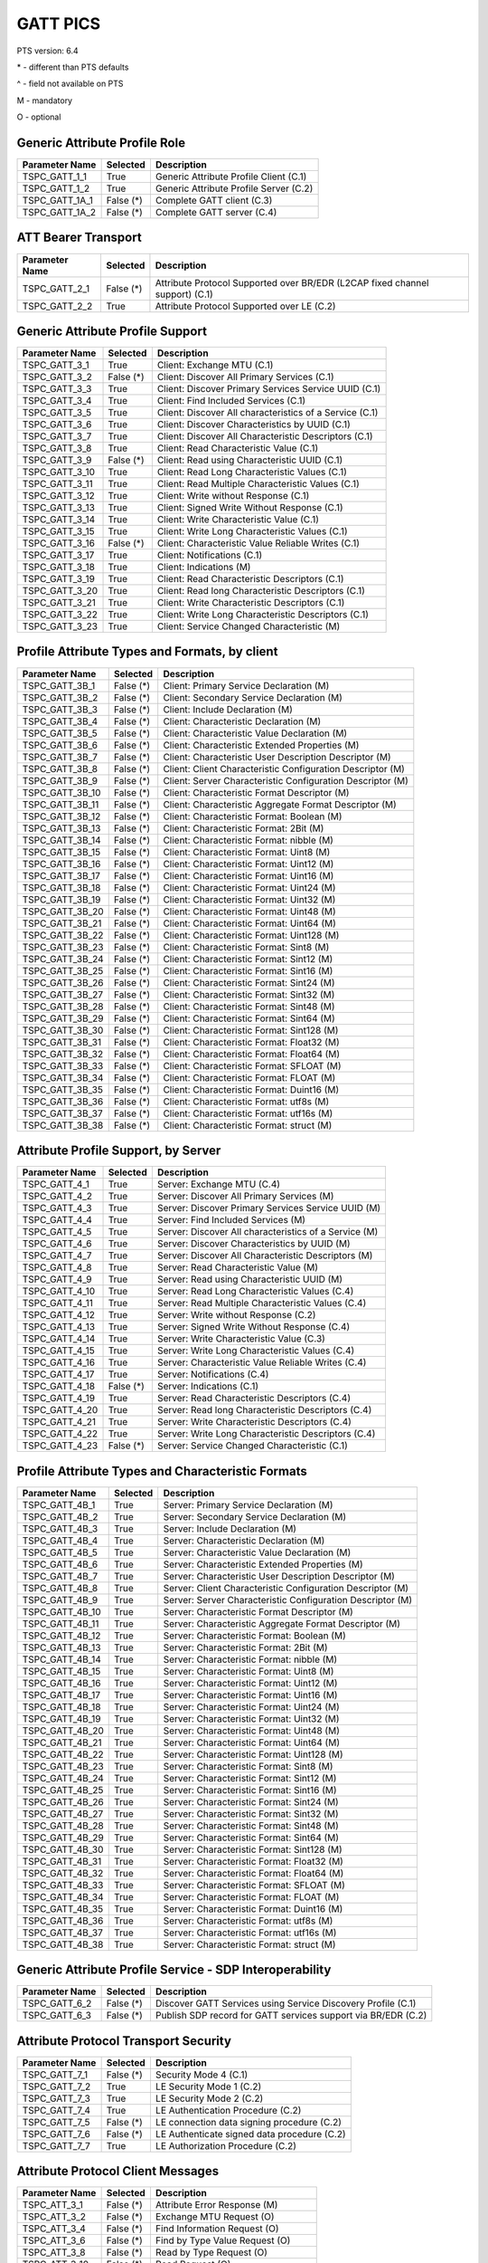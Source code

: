 GATT PICS
#########

PTS version: 6.4

\* - different than PTS defaults

\^ - field not available on PTS

M - mandatory

O - optional


Generic Attribute Profile Role
******************************

==============	===========	============================================
Parameter Name	Selected	Description
==============	===========	============================================
TSPC_GATT_1_1	True		Generic Attribute Profile Client (C.1)
TSPC_GATT_1_2	True		Generic Attribute Profile Server (C.2)
TSPC_GATT_1A_1	False (*)	Complete GATT client (C.3)
TSPC_GATT_1A_2	False (*)	Complete GATT server (C.4)
==============	===========	============================================


ATT Bearer Transport
********************

==============	===========	============================================
Parameter Name	Selected	Description
==============	===========	============================================
TSPC_GATT_2_1	False (*)	Attribute Protocol Supported over BR/EDR
				(L2CAP fixed channel support) (C.1)
TSPC_GATT_2_2	True		Attribute Protocol Supported over LE (C.2)
==============	===========	============================================


Generic Attribute Profile Support
*********************************

==============	===========	============================================
Parameter Name	Selected	Description
==============	===========	============================================
TSPC_GATT_3_1	True		Client: Exchange MTU (C.1)
TSPC_GATT_3_2	False (*)	Client: Discover All Primary Services (C.1)
TSPC_GATT_3_3	True		Client: Discover Primary Services Service
				UUID (C.1)
TSPC_GATT_3_4	True		Client: Find Included Services (C.1)
TSPC_GATT_3_5	True		Client: Discover All characteristics of a
				Service (C.1)
TSPC_GATT_3_6	True		Client: Discover Characteristics by UUID (C.1)
TSPC_GATT_3_7	True		Client: Discover All Characteristic Descriptors
				(C.1)
TSPC_GATT_3_8	True		Client: Read Characteristic Value (C.1)
TSPC_GATT_3_9	False (*)	Client: Read using Characteristic UUID (C.1)
TSPC_GATT_3_10	True		Client: Read Long Characteristic Values (C.1)
TSPC_GATT_3_11	True		Client: Read Multiple Characteristic
				Values (C.1)
TSPC_GATT_3_12	True		Client: Write without Response (C.1)
TSPC_GATT_3_13	True		Client: Signed Write Without Response (C.1)
TSPC_GATT_3_14	True		Client: Write Characteristic Value (C.1)
TSPC_GATT_3_15	True		Client: Write Long Characteristic Values (C.1)
TSPC_GATT_3_16	False (*)	Client: Characteristic Value Reliable
				Writes (C.1)
TSPC_GATT_3_17	True		Client: Notifications (C.1)
TSPC_GATT_3_18	True		Client: Indications (M)
TSPC_GATT_3_19	True		Client: Read Characteristic Descriptors (C.1)
TSPC_GATT_3_20	True		Client: Read long Characteristic Descriptors
				(C.1)
TSPC_GATT_3_21	True		Client: Write Characteristic Descriptors (C.1)
TSPC_GATT_3_22	True		Client: Write Long Characteristic Descriptors
				(C.1)
TSPC_GATT_3_23	True		Client: Service Changed Characteristic (M)
==============	===========	============================================


Profile Attribute Types and Formats, by client
**********************************************

===============	===========	============================================
Parameter Name	Selected	Description
===============	===========	============================================
TSPC_GATT_3B_1	False (*)	Client: Primary Service Declaration (M)
TSPC_GATT_3B_2	False (*)	Client: Secondary Service Declaration (M)
TSPC_GATT_3B_3	False (*)	Client: Include Declaration (M)
TSPC_GATT_3B_4	False (*)	Client: Characteristic Declaration (M)
TSPC_GATT_3B_5	False (*)	Client: Characteristic Value Declaration (M)
TSPC_GATT_3B_6	False (*)	Client: Characteristic Extended Properties (M)
TSPC_GATT_3B_7	False (*)	Client: Characteristic User Description
				Descriptor (M)
TSPC_GATT_3B_8	False (*)	Client: Client Characteristic Configuration
				Descriptor (M)
TSPC_GATT_3B_9	False (*)	Client: Server Characteristic Configuration
				Descriptor (M)
TSPC_GATT_3B_10	False (*)	Client: Characteristic Format Descriptor (M)
TSPC_GATT_3B_11	False (*)	Client: Characteristic Aggregate Format
				Descriptor (M)
TSPC_GATT_3B_12	False (*)	Client: Characteristic Format: Boolean (M)
TSPC_GATT_3B_13	False (*)	Client: Characteristic Format: 2Bit (M)
TSPC_GATT_3B_14	False (*)	Client: Characteristic Format: nibble (M)
TSPC_GATT_3B_15	False (*)	Client: Characteristic Format: Uint8 (M)
TSPC_GATT_3B_16	False (*)	Client: Characteristic Format: Uint12 (M)
TSPC_GATT_3B_17	False (*)	Client: Characteristic Format: Uint16 (M)
TSPC_GATT_3B_18	False (*)	Client: Characteristic Format: Uint24 (M)
TSPC_GATT_3B_19	False (*)	Client: Characteristic Format: Uint32 (M)
TSPC_GATT_3B_20	False (*)	Client: Characteristic Format: Uint48 (M)
TSPC_GATT_3B_21	False (*)	Client: Characteristic Format: Uint64 (M)
TSPC_GATT_3B_22	False (*)	Client: Characteristic Format: Uint128 (M)
TSPC_GATT_3B_23	False (*)	Client: Characteristic Format: Sint8 (M)
TSPC_GATT_3B_24	False (*)	Client: Characteristic Format: Sint12 (M)
TSPC_GATT_3B_25	False (*)	Client: Characteristic Format: Sint16 (M)
TSPC_GATT_3B_26	False (*)	Client: Characteristic Format: Sint24 (M)
TSPC_GATT_3B_27	False (*)	Client: Characteristic Format: Sint32 (M)
TSPC_GATT_3B_28	False (*)	Client: Characteristic Format: Sint48 (M)
TSPC_GATT_3B_29	False (*)	Client: Characteristic Format: Sint64 (M)
TSPC_GATT_3B_30	False (*)	Client: Characteristic Format: Sint128 (M)
TSPC_GATT_3B_31	False (*)	Client: Characteristic Format: Float32 (M)
TSPC_GATT_3B_32	False (*)	Client: Characteristic Format: Float64 (M)
TSPC_GATT_3B_33	False (*)	Client: Characteristic Format: SFLOAT (M)
TSPC_GATT_3B_34	False (*)	Client: Characteristic Format: FLOAT (M)
TSPC_GATT_3B_35	False (*)	Client: Characteristic Format: Duint16 (M)
TSPC_GATT_3B_36	False (*)	Client: Characteristic Format: utf8s (M)
TSPC_GATT_3B_37	False (*)	Client: Characteristic Format: utf16s (M)
TSPC_GATT_3B_38	False (*)	Client: Characteristic Format: struct (M)
===============	===========	============================================


Attribute Profile Support, by Server
************************************

==============	===========	============================================
Parameter Name	Selected	Description
==============	===========	============================================
TSPC_GATT_4_1	True		Server: Exchange MTU (C.4)
TSPC_GATT_4_2	True		Server: Discover All Primary Services (M)
TSPC_GATT_4_3	True		Server: Discover Primary Services Service
				UUID (M)
TSPC_GATT_4_4	True		Server: Find Included Services (M)
TSPC_GATT_4_5	True		Server: Discover All characteristics of
				a Service (M)
TSPC_GATT_4_6	True		Server: Discover Characteristics by UUID (M)
TSPC_GATT_4_7	True		Server: Discover All Characteristic
				Descriptors (M)
TSPC_GATT_4_8	True		Server: Read Characteristic Value (M)
TSPC_GATT_4_9	True		Server: Read using Characteristic UUID (M)
TSPC_GATT_4_10	True		Server: Read Long Characteristic Values (C.4)
TSPC_GATT_4_11	True		Server: Read Multiple Characteristic
				Values (C.4)
TSPC_GATT_4_12	True		Server: Write without Response (C.2)
TSPC_GATT_4_13	True		Server: Signed Write Without Response (C.4)
TSPC_GATT_4_14	True		Server: Write Characteristic Value (C.3)
TSPC_GATT_4_15	True		Server: Write Long Characteristic Values (C.4)
TSPC_GATT_4_16	True		Server: Characteristic Value Reliable
				Writes (C.4)
TSPC_GATT_4_17	True		Server: Notifications (C.4)
TSPC_GATT_4_18	False (*)	Server: Indications (C.1)
TSPC_GATT_4_19	True		Server: Read Characteristic Descriptors (C.4)
TSPC_GATT_4_20	True		Server: Read long Characteristic
				Descriptors (C.4)
TSPC_GATT_4_21	True		Server: Write Characteristic Descriptors (C.4)
TSPC_GATT_4_22	True		Server: Write Long Characteristic
				Descriptors (C.4)
TSPC_GATT_4_23	False (*)	Server: Service Changed Characteristic (C.1)
==============	===========	============================================


Profile Attribute Types and Characteristic Formats
**************************************************

===============	===========	============================================
Parameter Name	Selected	Description
===============	===========	============================================
TSPC_GATT_4B_1	True		Server: Primary Service Declaration (M)
TSPC_GATT_4B_2	True		Server: Secondary Service Declaration (M)
TSPC_GATT_4B_3	True		Server: Include Declaration (M)
TSPC_GATT_4B_4	True		Server: Characteristic Declaration (M)
TSPC_GATT_4B_5	True		Server: Characteristic Value Declaration (M)
TSPC_GATT_4B_6	True		Server: Characteristic Extended Properties (M)
TSPC_GATT_4B_7	True		Server: Characteristic User Description
				Descriptor (M)
TSPC_GATT_4B_8	True		Server: Client Characteristic Configuration
				Descriptor (M)
TSPC_GATT_4B_9	True		Server: Server Characteristic Configuration
				Descriptor (M)
TSPC_GATT_4B_10	True		Server: Characteristic Format Descriptor (M)
TSPC_GATT_4B_11	True		Server: Characteristic Aggregate Format
				Descriptor (M)
TSPC_GATT_4B_12	True		Server: Characteristic Format: Boolean (M)
TSPC_GATT_4B_13	True		Server: Characteristic Format: 2Bit (M)
TSPC_GATT_4B_14	True		Server: Characteristic Format: nibble (M)
TSPC_GATT_4B_15	True		Server: Characteristic Format: Uint8 (M)
TSPC_GATT_4B_16	True		Server: Characteristic Format: Uint12 (M)
TSPC_GATT_4B_17	True		Server: Characteristic Format: Uint16 (M)
TSPC_GATT_4B_18	True		Server: Characteristic Format: Uint24 (M)
TSPC_GATT_4B_19	True		Server: Characteristic Format: Uint32 (M)
TSPC_GATT_4B_20	True		Server: Characteristic Format: Uint48 (M)
TSPC_GATT_4B_21	True		Server: Characteristic Format: Uint64 (M)
TSPC_GATT_4B_22	True		Server: Characteristic Format: Uint128 (M)
TSPC_GATT_4B_23	True		Server: Characteristic Format: Sint8 (M)
TSPC_GATT_4B_24	True		Server: Characteristic Format: Sint12 (M)
TSPC_GATT_4B_25	True		Server: Characteristic Format: Sint16 (M)
TSPC_GATT_4B_26	True		Server: Characteristic Format: Sint24 (M)
TSPC_GATT_4B_27	True		Server: Characteristic Format: Sint32 (M)
TSPC_GATT_4B_28	True		Server: Characteristic Format: Sint48 (M)
TSPC_GATT_4B_29	True		Server: Characteristic Format: Sint64 (M)
TSPC_GATT_4B_30	True		Server: Characteristic Format: Sint128 (M)
TSPC_GATT_4B_31	True		Server: Characteristic Format: Float32 (M)
TSPC_GATT_4B_32	True		Server: Characteristic Format: Float64 (M)
TSPC_GATT_4B_33	True		Server: Characteristic Format: SFLOAT (M)
TSPC_GATT_4B_34	True		Server: Characteristic Format: FLOAT (M)
TSPC_GATT_4B_35	True		Server: Characteristic Format: Duint16 (M)
TSPC_GATT_4B_36	True		Server: Characteristic Format: utf8s (M)
TSPC_GATT_4B_37	True		Server: Characteristic Format: utf16s (M)
TSPC_GATT_4B_38	True		Server: Characteristic Format: struct (M)
===============	===========	============================================


Generic Attribute Profile Service - SDP Interoperability
********************************************************

==============	===========	============================================
Parameter Name	Selected	Description
==============	===========	============================================
TSPC_GATT_6_2	False (*)	Discover GATT Services using Service Discovery
				Profile (C.1)
TSPC_GATT_6_3	False (*)	Publish SDP record for GATT services support
				via BR/EDR (C.2)
==============	===========	============================================


Attribute Protocol Transport Security
*************************************

==============	===========	============================================
Parameter Name	Selected	Description
==============	===========	============================================
TSPC_GATT_7_1	False (*)	Security Mode 4 (C.1)
TSPC_GATT_7_2	True		LE Security Mode 1 (C.2)
TSPC_GATT_7_3	True		LE Security Mode 2 (C.2)
TSPC_GATT_7_4	True		LE Authentication Procedure (C.2)
TSPC_GATT_7_5	False (*)	LE connection data signing procedure (C.2)
TSPC_GATT_7_6	False (*)	LE Authenticate signed data procedure (C.2)
TSPC_GATT_7_7	True		LE Authorization Procedure (C.2)
==============	===========	============================================


Attribute Protocol Client Messages
**********************************

==============	===========	============================================
Parameter Name	Selected	Description
==============	===========	============================================
TSPC_ATT_3_1	False (*)	Attribute Error Response (M)
TSPC_ATT_3_2	False (*)	Exchange MTU Request (O)
TSPC_ATT_3_4	False (*)	Find Information Request (O)
TSPC_ATT_3_6	False (*)	Find by Type Value Request (O)
TSPC_ATT_3_8	False (*)	Read by Type Request (O)
TSPC_ATT_3_10	False (*)	Read Request (O)
TSPC_ATT_3_12	False (*)	Read Blob Request (O)
TSPC_ATT_3_14	False (*)	Read Multiple Request (O)
TSPC_ATT_3_16	False (*)	Read by Group Type Request (O)
TSPC_ATT_3_17	False (*)	Read by Group Type Response (C.6)
TSPC_ATT_3_18	False (*)	Write Request (O)
TSPC_ATT_3_20	False (*)	Write Command (O)
TSPC_ATT_3_21	False (*)	Signed Write Command (O)
TSPC_ATT_3_22	False (*)	Prepare Write Request (O)
TSPC_ATT_3_24	False (*)	Execute Write Request (C.8)
TSPC_ATT_3_26	False (*)	Handle Value Notification (M)
TSPC_ATT_3_28	False (*)	Handle Value Confirmation (M)
==============	===========	============================================


Attribute Protocol Server Messages
**********************************

==============	===========	============================================
Parameter Name	Selected	Description
==============	===========	============================================
TSPC_ATT_4_1	True		Attribute Error Response (M)
TSPC_ATT_4_2	True		Exchange MTU Request (M)
TSPC_ATT_4_3	True		Exchange MTU Response (M)
TSPC_ATT_4_5	True		Find Information Response (M)
TSPC_ATT_4_7	True		Find by Type Value Response (M)
TSPC_ATT_4_8	True		Read by Type Request (M)
TSPC_ATT_4_9	False (*)	Read by Type Response (M)
TSPC_ATT_4_11	True		Read Response (M)
TSPC_ATT_4_13	False (*)	Read Blob Response (C.1)
TSPC_ATT_4_15	False (*)	Read Multiple Response (C.2)
TSPC_ATT_4_17	True		Read by Group Type Response (M)
TSPC_ATT_4_19	False (*)	Write Response (C.3)
TSPC_ATT_4_20	False (*)	Write Command (O)
TSPC_ATT_4_21	False (*)	Signed Write Command (O)
TSPC_ATT_4_23	False (*)	Prepare Write Response (C.4)
TSPC_ATT_4_25	False (*)	Execute Write Response (C.4)
TSPC_ATT_4_26	False (*)	Handle Value Notification (O)
TSPC_ATT_4_27	False (*)	Handle Value Indication (O)
==============	===========	============================================


Attribute Protocol Transport
****************************

==============	===========	============================================
Parameter Name	Selected	Description
==============	===========	============================================
TSPC_ATT_5_2	True		LE Security Mode 1 (C.2)
TSPC_ATT_5_4	True		LE Authentication Procedure (C.2)
TSPC_ATT_5_7	True		LE Authorization Procedure (C.2)
==============	===========	============================================


Device Configuration
********************

==============	===========	============================================
Parameter Name	Selected	Description
==============	===========	============================================
TSPC_GAP_0_2	True		LE (C.2)
==============	===========	============================================
